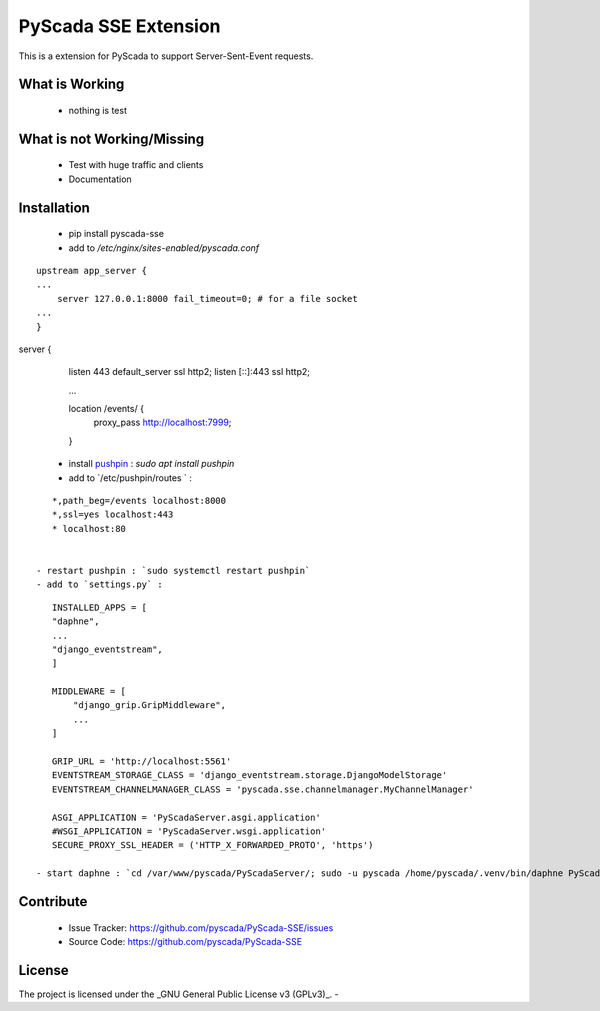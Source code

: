 PyScada SSE Extension
=====================

This is a extension for PyScada to support Server-Sent-Event requests.


What is Working
---------------

 - nothing is test


What is not Working/Missing
---------------------------

 - Test with huge traffic and clients
 - Documentation

Installation
------------

 - pip install pyscada-sse
 - add to `/etc/nginx/sites-enabled/pyscada.conf`

::

    upstream app_server {
    ...
        server 127.0.0.1:8000 fail_timeout=0; # for a file socket
    ...
    }

server {
    listen   443 default_server ssl http2;
    listen [::]:443 ssl http2;

    ...

    location /events/ {
        proxy_pass http://localhost:7999;
    }


 - install `pushpin <https://pushpin.org/>`_ : `sudo apt install pushpin`
 - add to `/etc/pushpin/routes ` :

::

    *,path_beg=/events localhost:8000
    *,ssl=yes localhost:443
    * localhost:80


 - restart pushpin : `sudo systemctl restart pushpin`
 - add to `settings.py` :

::

    INSTALLED_APPS = [
    "daphne",
    ...
    "django_eventstream",
    ]

    MIDDLEWARE = [
        "django_grip.GripMiddleware",
        ...
    ]

    GRIP_URL = 'http://localhost:5561'
    EVENTSTREAM_STORAGE_CLASS = 'django_eventstream.storage.DjangoModelStorage'
    EVENTSTREAM_CHANNELMANAGER_CLASS = 'pyscada.sse.channelmanager.MyChannelManager'

    ASGI_APPLICATION = 'PyScadaServer.asgi.application'
    #WSGI_APPLICATION = 'PyScadaServer.wsgi.application'
    SECURE_PROXY_SSL_HEADER = ('HTTP_X_FORWARDED_PROTO', 'https')

 - start daphne : `cd /var/www/pyscada/PyScadaServer/; sudo -u pyscada /home/pyscada/.venv/bin/daphne PyScadaServer.asgi:application -b 127.0.0.1 -p 8000 -v 3`

Contribute
----------

 - Issue Tracker: https://github.com/pyscada/PyScada-SSE/issues
 - Source Code: https://github.com/pyscada/PyScada-SSE


License
-------

The project is licensed under the _GNU General Public License v3 (GPLv3)_.
-
